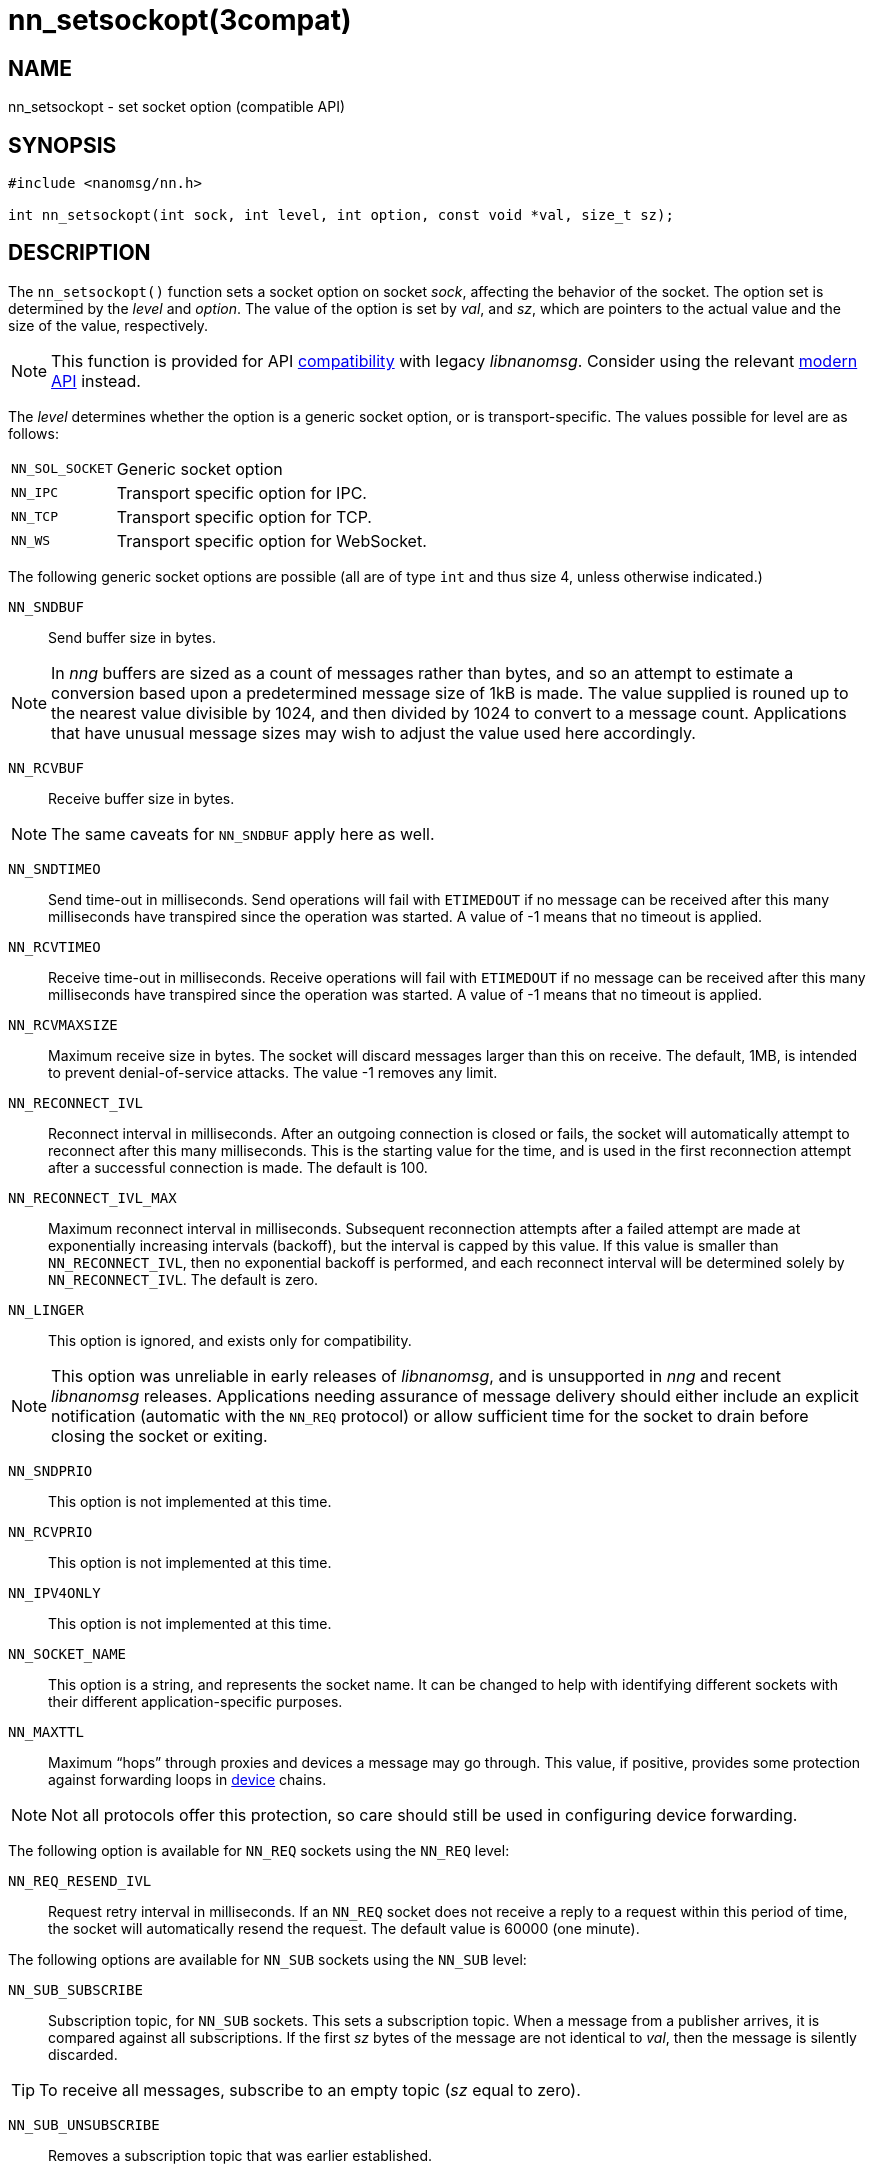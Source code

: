 = nn_setsockopt(3compat)
//
// Copyright 2018 Staysail Systems, Inc. <info@staysail.tech>
// Copyright 2018 Capitar IT Group BV <info@capitar.com>
//
// This document is supplied under the terms of the MIT License, a
// copy of which should be located in the distribution where this
// file was obtained (LICENSE.txt).  A copy of the license may also be
// found online at https://opensource.org/licenses/MIT.
//

== NAME

nn_setsockopt - set socket option (compatible API)

== SYNOPSIS

[source,c]
----
#include <nanomsg/nn.h>

int nn_setsockopt(int sock, int level, int option, const void *val, size_t sz);
----

== DESCRIPTION

The `nn_setsockopt()` function sets a socket option on socket _sock_,
affecting the behavior of the socket.
The option set is determined by the _level_ and _option_.
The value of the option is set by _val_, and _sz_, which are pointers to
the actual value and the size of the value, respectively.

NOTE: This function is provided for API
<<nng_compat.3compat#,compatibility>> with legacy _libnanomsg_.
Consider using the relevant <<libnng.3#,modern API>> instead.

The _level_ determines whether the option is a generic socket option,
or is transport-specific.
The values possible for level are as follows:

[horizontal]
`NN_SOL_SOCKET`:: Generic socket option
`NN_IPC`:: Transport specific option for IPC.
`NN_TCP`:: Transport specific option for TCP.
`NN_WS`:: Transport specific option for WebSocket.

The following generic socket options are possible (all are of type `int` and
thus size 4, unless otherwise indicated.)

`NN_SNDBUF`::
Send buffer size in bytes.

NOTE: In _nng_ buffers are sized as a count of messages rather than
bytes, and so an attempt to estimate a conversion based upon a predetermined
message size of 1kB is made.
The value supplied is rouned up to the nearest value divisible by 1024, and
then divided by 1024 to convert to a message count.
Applications that have unusual message sizes may wish to adjust the value
used here accordingly.

`NN_RCVBUF`::
Receive buffer size in bytes.

NOTE: The same caveats for `NN_SNDBUF` apply here as well.

`NN_SNDTIMEO`::
Send time-out in milliseconds.
Send operations will fail with `ETIMEDOUT` if no message can be received
after this many milliseconds have transpired since the operation was started.
A value of -1 means that no timeout is applied.

`NN_RCVTIMEO`::
Receive time-out in milliseconds.
Receive operations will fail with `ETIMEDOUT` if no message can be received
after this many milliseconds have transpired since the operation was started.
A value of -1 means that no timeout is applied.

`NN_RCVMAXSIZE`::
Maximum receive size in bytes.
The socket will discard messages larger than this on receive.
The default, 1MB, is intended to prevent denial-of-service attacks.
The value -1 removes any limit.

`NN_RECONNECT_IVL`::
Reconnect interval in milliseconds.
After an outgoing connection is closed or fails, the socket will
automatically attempt to reconnect after this many milliseconds.
This is the starting value for the time, and is used in the first
reconnection attempt after a successful connection is made.
The default is 100.

`NN_RECONNECT_IVL_MAX`::
Maximum reconnect interval in milliseconds.
Subsequent reconnection attempts after a failed attempt are made at
exponentially increasing intervals (backoff), but the interval is
capped by this value.
If this value is smaller than `NN_RECONNECT_IVL`, then no exponential
backoff is performed, and each reconnect interval will be determined
solely by `NN_RECONNECT_IVL`.
The default is zero.

`NN_LINGER`::
This option is ignored, and exists only for compatibility.

NOTE: This option was unreliable in early releases of _libnanomsg_, and
is unsupported in _nng_ and recent _libnanomsg_ releases.
Applications needing assurance of message delivery should either include an
explicit notification (automatic with the `NN_REQ` protocol) or allow
sufficient time for the socket to drain before closing the socket or exiting.

`NN_SNDPRIO`::
This option is not implemented at this time.

`NN_RCVPRIO`::
This option is not implemented at this time.

`NN_IPV4ONLY`::
This option is not implemented at this time.

`NN_SOCKET_NAME`::
This option is a string, and represents the socket name.
It can be changed to help with identifying different sockets with
their different application-specific purposes.

`NN_MAXTTL`::
Maximum "`hops`" through proxies and devices a message may go through.
This value, if positive, provides some protection against forwarding loops in
<<nng_device.3#,device>> chains.

NOTE: Not all protocols offer this protection, so care should still be used
in configuring device forwarding.

The following option is available for `NN_REQ` sockets
using the `NN_REQ` level:

`NN_REQ_RESEND_IVL`::
Request retry interval in milliseconds.
If an `NN_REQ` socket does not receive a reply to a request within this
period of time, the socket will automatically resend the request.
The default value is 60000 (one minute).

The following options are available for `NN_SUB` sockets using the `NN_SUB` level:

`NN_SUB_SUBSCRIBE`::
Subscription topic, for `NN_SUB` sockets.
This sets a subscription topic.
When a message from a publisher arrives, it is compared against all
subscriptions.
If the first _sz_ bytes of the message are not identical to _val_,
then the message is silently discarded.

TIP: To receive all messages, subscribe to an empty topic (_sz_ equal to zero).

`NN_SUB_UNSUBSCRIBE`::
Removes a subscription topic that was earlier established.

The following option is available for `NN_SURVEYOR` sockets
using the `NN_SURVEYOR` level:

`NN_SURVEYOR_DEADLINE`::
Survey deadline in milliseconds for `NN_SURVEYOR` sockets.
After sending a survey message, the socket will only accept responses
from respondents for this long.
Any responses arriving after this expires are silently discarded.

In addition, the following transport specific options are offered:

`NN_IPC_SEC_ATTR`::
This `NN_IPC` option is not supported at this time.

`NN_IPC_OUTBUFSZ`::
This `NN_IPC` option is not supported at this time.

`NN_IPC_INBUFSZE`::
This `NN_IPC` option is not supported at this time.

`NN_TCP_NODELAY`::
This `NN_TCP` option is not supported at this time.

`NN_WS_MSG_TYPE`::
This `NN_WS` option is not supported, as _nng_ only supports binary messages
in this implementation.

== RETURN VALUES

This function returns zero on success, and -1 on failure.

== ERRORS

[horizontal]
`EBADF`:: The socket _sock_ is not an open socket.
`ENOMEM`:: Insufficient memory is available.
`ENOPROTOOPT`:: The level and/or option is invalid.
`EINVAL`:: The option, or the value passed, is invalid.
`ETERM`:: The library is shutting down.
`EACCES`:: The option cannot be changed.

== SEE ALSO

[.text-left]
<<nng_socket.5#,nng_socket(5)>>,
<<nn_close.3compat#,nn_close(3compat)>>,
<<nn_errno.3compat#,nn_errno(3compat)>>,
<<nn_getsockopt.3compat#,nn_getsockopt(3compat)>>,
<<nng_compat.3compat#,nng_compat(3compat)>>,
<<nng.7#,nng(7)>>

